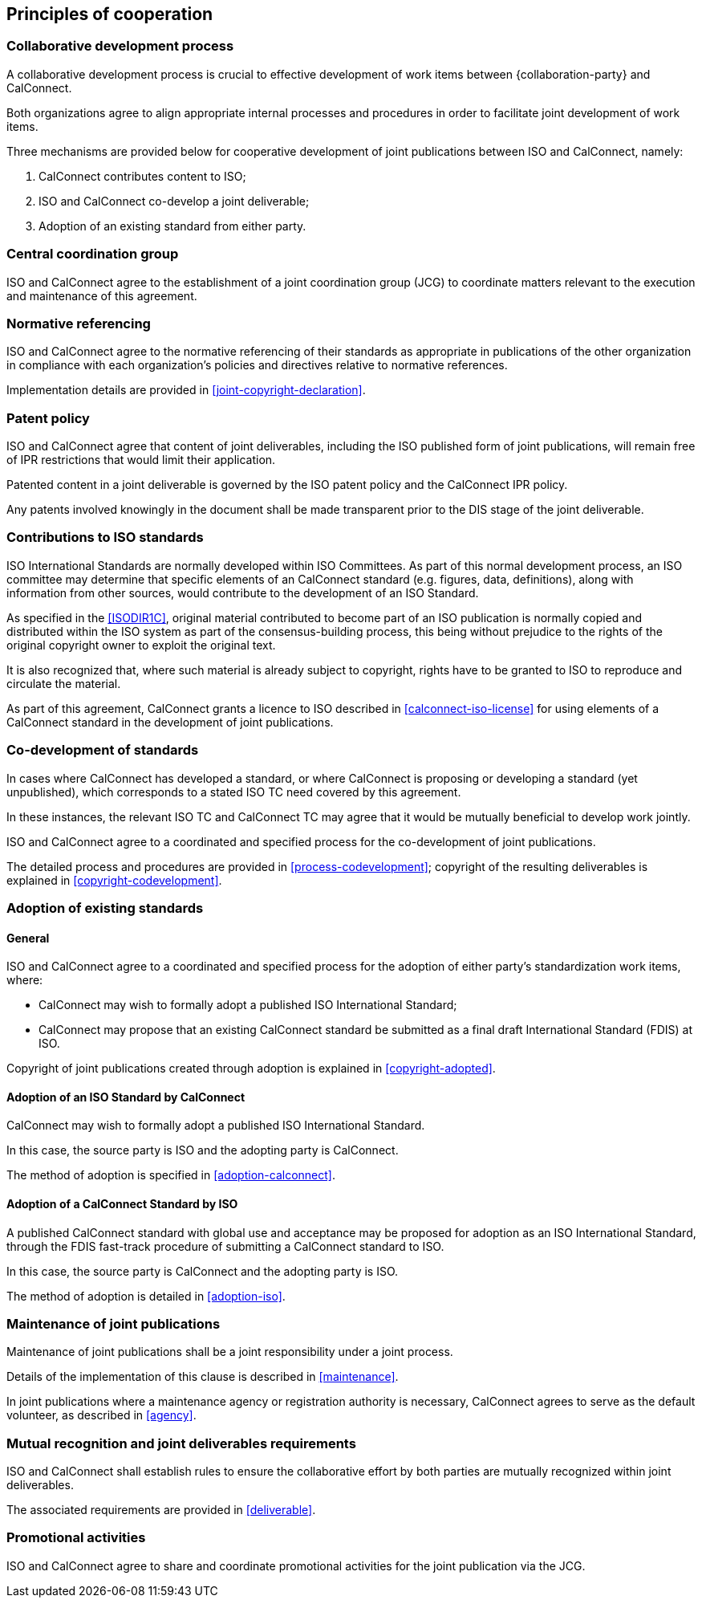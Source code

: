 
[[principles]]
== Principles of cooperation

=== Collaborative development process

A collaborative development process is crucial to effective development
of work items between {collaboration-party} and CalConnect.

Both organizations agree to align appropriate internal processes
and procedures in order to facilitate joint development of work items.

Three mechanisms are provided below for cooperative development of
joint publications between ISO and CalConnect, namely:

. CalConnect contributes content to ISO;
. ISO and CalConnect co-develop a joint deliverable;
. Adoption of an existing standard from either party.


=== Central coordination group

ISO and CalConnect agree to the establishment of a joint coordination group
(JCG) to coordinate matters relevant to the execution and maintenance
of this agreement.



[[principles-normref]]
=== Normative referencing

ISO and CalConnect agree to the normative referencing of their
standards as appropriate in publications of the other organization in
compliance with each organization's policies and directives relative to
normative references.

Implementation details are provided in <<joint-copyright-declaration>>.


=== Patent policy

// From OGC
ISO and CalConnect agree that content of joint deliverables,
including the ISO published form of joint publications,
will remain free of IPR restrictions that would limit their application.

Patented content in a joint deliverable is governed by the
ISO patent policy and the CalConnect IPR policy.

Any patents involved knowingly in the document shall be made
transparent prior to the DIS stage of the joint deliverable.



[[principles-contributions]]
=== Contributions to ISO standards

// This section from IEEE PSDO

ISO International Standards are normally developed within ISO
Committees. As part of this normal development process, an ISO
committee may determine that specific elements of an CalConnect
standard (e.g. figures, data, definitions), along with information from
other sources, would contribute to the development of an ISO Standard.

As specified in the <<ISODIR1C>>, original material contributed to
become part of an ISO publication is normally copied and distributed
within the ISO system as part of the consensus-building process, this
being without prejudice to the rights of the original copyright owner
to exploit the original text.

It is also recognized that, where such material is already subject to
copyright, rights have to be granted to ISO to reproduce and circulate
the material.

As part of this agreement, CalConnect grants a licence to ISO described
in <<calconnect-iso-license>>
for using elements of a CalConnect standard in the development of joint
publications.


[[principles-codevelopment]]
=== Co-development of standards

// This section from IEEE PSDO

In cases where CalConnect has developed a standard, or where CalConnect
is proposing or developing a standard (yet unpublished), which
corresponds to a stated ISO TC need covered by this agreement.

In these instances, the relevant ISO TC and CalConnect TC
may agree that it would be mutually beneficial to develop work jointly.

ISO and CalConnect agree to a coordinated and specified process for the
co-development of joint publications.

The detailed process and procedures are provided in <<process-codevelopment>>; copyright of the
resulting deliverables is explained in <<copyright-codevelopment>>.


[[principles-adoption]]
=== Adoption of existing standards

==== General

ISO and CalConnect agree to a coordinated and specified process for the
adoption of either party's standardization work items, where:

* CalConnect may wish to formally adopt a published ISO
  International Standard;

* CalConnect may propose that an existing CalConnect standard be
  submitted as a final draft International Standard (FDIS) at ISO.

Copyright of joint publications created through adoption is
explained in <<copyright-adopted>>.


[[principles-adoption-calconnect]]
==== Adoption of an ISO Standard by CalConnect

// This section from IEEE PSDO

CalConnect may wish to formally adopt a published ISO International
Standard.

In this case, the source party is ISO and the adopting party
is CalConnect.

The method of adoption is specified in <<adoption-calconnect>>.


[[principles-adoption-proposal]]
==== Adoption of a CalConnect Standard by ISO

// This section from IEEE PSDO

A published CalConnect standard with global use and acceptance may be
proposed for adoption as an ISO International Standard, through the
FDIS fast-track procedure of submitting a CalConnect standard to ISO.

In this case, the source party is CalConnect and the adopting party
is ISO.

The method of adoption is detailed in <<adoption-iso>>.


[[principles-maintenance]]
=== Maintenance of joint publications

// This section from IEEE PSDO

Maintenance of joint publications shall be a joint responsibility under
a joint process.

Details of the implementation of this clause is described in <<maintenance>>.

In joint publications where a maintenance agency or registration authority
is necessary, CalConnect agrees to serve as the default volunteer, as
described in <<agency>>.


[[principles-mutual-recognition]]
=== Mutual recognition and joint deliverables requirements

ISO and CalConnect shall establish rules to ensure
the collaborative effort by both parties are mutually
recognized within joint deliverables.

The associated requirements are provided in <<deliverable>>.


[[principles-promotion]]
=== Promotional activities

ISO and CalConnect agree to share and coordinate promotional activities
for the joint publication via the JCG.

